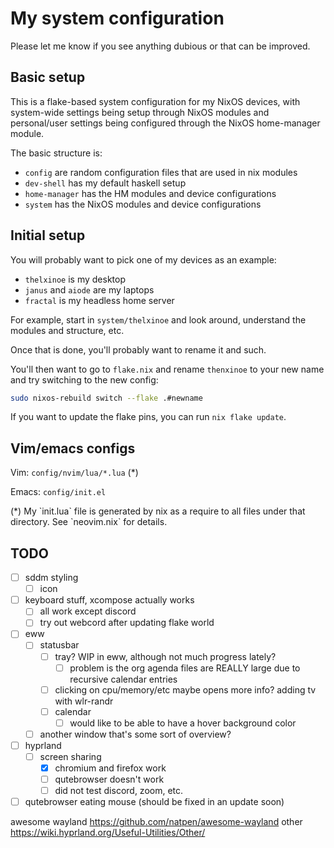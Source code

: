 * My system configuration

Please let me know if you see anything dubious or that can be improved.

** Basic setup

This is a flake-based system configuration for my NixOS devices, with
system-wide settings being setup through NixOS modules and
personal/user settings being configured through the NixOS home-manager
module.

The basic structure is:

- =config= are random configuration files that are used in nix modules
- =dev-shell= has my default haskell setup
- =home-manager= has the HM modules and device configurations
- =system= has the NixOS modules and device configurations

** Initial setup

You will probably want to pick one of my devices as an example:

- =thelxinoe= is my desktop
- =janus= and =aiode= are my laptops
- =fractal= is my headless home server

For example, start in =system/thelxinoe= and look around, understand
the modules and structure, etc.

Once that is done, you'll probably want to rename it and such.

You'll then want to go to =flake.nix= and rename =thenxinoe= to your
new name and try switching to the new config:

#+BEGIN_SRC bash
sudo nixos-rebuild switch --flake .#newname
#+END_SRC

If you want to update the flake pins, you can run =nix flake update=.

** Vim/emacs configs

Vim: =config/nvim/lua/*.lua= (*)

Emacs: =config/init.el=

(*) My `init.lua` file is generated by nix as a require to all files under that directory. See `neovim.nix` for details.

** TODO

- [ ] sddm styling
  - [ ] icon
- [ ] keyboard stuff, xcompose actually works
  - [ ] all work except discord
  - [ ] try out webcord after updating flake world
- [ ] eww
  - [ ] statusbar
    - [ ] tray? WIP in eww, although not much progress lately?
      - [ ] problem is the org agenda files are REALLY large due to
        recursive calendar entries
    - [ ] clicking on cpu/memory/etc maybe opens more info?
      adding tv with wlr-randr
    - [ ] calendar
      - [ ] would like to be able to have a hover background color
  - [ ] another window that's some sort of overview?
- [-] hyprland
  - [-] screen sharing
    - [X] chromium and firefox work
    - [ ] qutebrowser doesn't work
    - [ ] did not test discord, zoom, etc.
- [ ] qutebrowser eating mouse (should be fixed in an update soon)


awesome wayland https://github.com/natpen/awesome-wayland
other https://wiki.hyprland.org/Useful-Utilities/Other/
